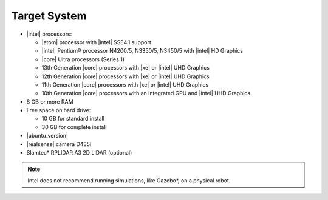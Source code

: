 
Target System
------------------------------------------


-  |intel| processors:

   -  |atom| processor with |intel| SSE4.1 support
   -  |intel| Pentium® processor N4200/5, N3350/5, N3450/5 with |intel| HD Graphics
   -  |core| Ultra processors (Series 1)
   -  13th Generation |core| processors with |xe| or |intel| UHD Graphics
   -  12th Generation |core| processors with |xe| or |intel| UHD Graphics
   -  11th Generation |core| processors with |xe| or |intel| UHD Graphics
   -  10th Generation |core| processors with an integrated GPU and |intel| UHD Graphics

-  8 GB or more RAM
-  Free space on hard drive:

   -  10 GB for standard install
   -  30 GB for complete install

-  |ubuntu_version|
-  |realsense| camera D435i
-  Slamtec* RPLIDAR A3 2D LIDAR (optional)

.. note::

   | Intel does not recommend running simulations, like Gazebo*, on a physical robot.
